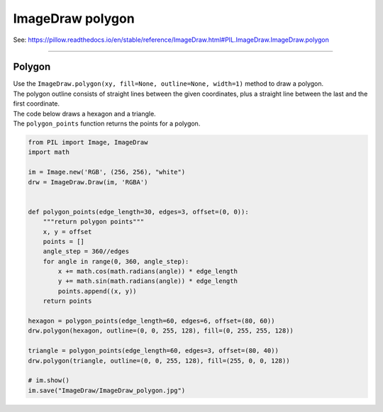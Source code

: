 ==========================
ImageDraw polygon
==========================

| See: https://pillow.readthedocs.io/en/stable/reference/ImageDraw.html#PIL.ImageDraw.ImageDraw.polygon

----

Polygon
----------------------

| Use the ``ImageDraw.polygon(xy, fill=None, outline=None, width=1)`` method to draw a polygon.
| The polygon outline consists of straight lines between the given coordinates, plus a straight line between the last and the first coordinate.

.. py:function:: ImageDraw.polygon(xy, fill=None, outline=None, width=1)

    | **fill** - Color to use for the fill.
    | **outline** - Color to use for the outline.
    | **width** - The line width, in pixels.

| The code below draws a hexagon and a triangle.
| The ``polygon_points`` function returns the points for a polygon.

.. code-block:: python

    from PIL import Image, ImageDraw
    import math

    im = Image.new('RGB', (256, 256), "white")
    drw = ImageDraw.Draw(im, 'RGBA')


    def polygon_points(edge_length=30, edges=3, offset=(0, 0)):
        """return polygon points"""
        x, y = offset
        points = []
        angle_step = 360//edges
        for angle in range(0, 360, angle_step):
            x += math.cos(math.radians(angle)) * edge_length
            y += math.sin(math.radians(angle)) * edge_length
            points.append((x, y))
        return points

    hexagon = polygon_points(edge_length=60, edges=6, offset=(80, 60))
    drw.polygon(hexagon, outline=(0, 0, 255, 128), fill=(0, 255, 255, 128))

    triangle = polygon_points(edge_length=60, edges=3, offset=(80, 40))
    drw.polygon(triangle, outline=(0, 0, 255, 128), fill=(255, 0, 0, 128))

    # im.show()
    im.save("ImageDraw/ImageDraw_polygon.jpg")


.. image:: images/ImageDraw_polygon.jpg
    :scale: 50%
    :align: center



